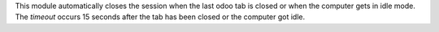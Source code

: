 This module automatically closes the session when the last odoo tab is closed or when the computer
gets in idle mode. The `timeout` occurs 15 seconds after the tab has been closed or the computer got idle.
